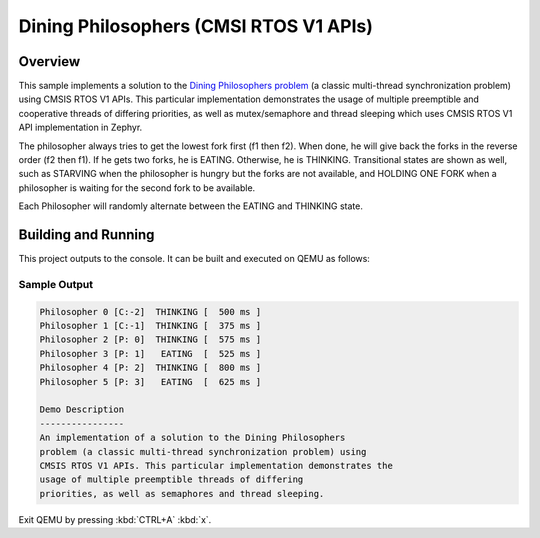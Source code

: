 .. _cmsis_rtos_v1-sample:

Dining Philosophers (CMSI RTOS V1 APIs)
#######################################

Overview
********
This sample implements a solution to the `Dining Philosophers problem
<https://en.wikipedia.org/wiki/Dining_philosophers_problem>`_ (a classic
multi-thread synchronization problem) using CMSIS RTOS V1 APIs.  This particular
implementation demonstrates the usage of multiple preemptible and cooperative
threads of differing priorities, as well as mutex/semaphore and thread sleeping
which uses CMSIS RTOS V1 API implementation in Zephyr.

The philosopher always tries to get the lowest fork first (f1 then f2).  When
done, he will give back the forks in the reverse order (f2 then f1).  If he
gets two forks, he is EATING.  Otherwise, he is THINKING. Transitional states
are shown as well, such as STARVING when the philosopher is hungry but the
forks are not available, and HOLDING ONE FORK when a philosopher is waiting
for the second fork to be available.

Each Philosopher will randomly alternate between the EATING and THINKING state.


Building and Running
********************

This project outputs to the console.  It can be built and executed
on QEMU as follows:

.. zephyr-app-commands::
   :zephyr-app: samples/philosophers
   :host-os: unix
   :board: qemu_x86
   :goals: run
   :compact:

Sample Output
=============

.. code-block:: console

    Philosopher 0 [C:-2]  THINKING [  500 ms ]
    Philosopher 1 [C:-1]  THINKING [  375 ms ]
    Philosopher 2 [P: 0]  THINKING [  575 ms ]
    Philosopher 3 [P: 1]   EATING  [  525 ms ]
    Philosopher 4 [P: 2]  THINKING [  800 ms ]
    Philosopher 5 [P: 3]   EATING  [  625 ms ]

    Demo Description
    ----------------
    An implementation of a solution to the Dining Philosophers
    problem (a classic multi-thread synchronization problem) using
    CMSIS RTOS V1 APIs. This particular implementation demonstrates the
    usage of multiple preemptible threads of differing
    priorities, as well as semaphores and thread sleeping.

Exit QEMU by pressing :kbd:`CTRL+A` :kbd:`x`.
